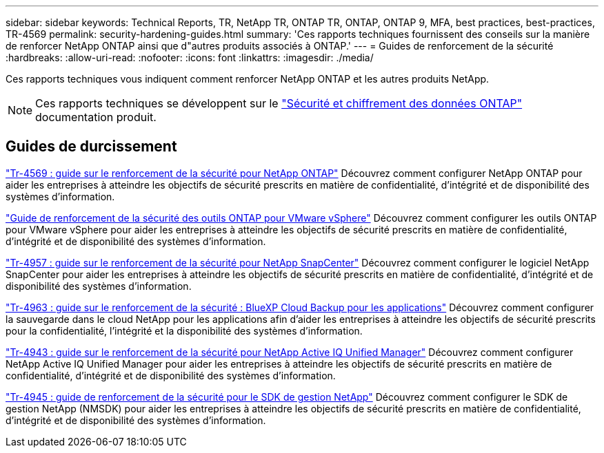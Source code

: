 ---
sidebar: sidebar 
keywords: Technical Reports, TR, NetApp TR, ONTAP TR, ONTAP, ONTAP 9, MFA, best practices, best-practices, TR-4569 
permalink: security-hardening-guides.html 
summary: 'Ces rapports techniques fournissent des conseils sur la manière de renforcer NetApp ONTAP ainsi que d"autres produits associés à ONTAP.' 
---
= Guides de renforcement de la sécurité
:hardbreaks:
:allow-uri-read: 
:nofooter: 
:icons: font
:linkattrs: 
:imagesdir: ./media/


[role="lead"]
Ces rapports techniques vous indiquent comment renforcer NetApp ONTAP et les autres produits NetApp.

[NOTE]
====
Ces rapports techniques se développent sur le link:https://docs.netapp.com/us-en/ontap/security-encryption/index.html["Sécurité et chiffrement des données ONTAP"] documentation produit.

====


== Guides de durcissement

link:https://docs.netapp.com/us-en/ontap/ontap-security-hardening/security-hardening-overview.html["Tr-4569 : guide sur le renforcement de la sécurité pour NetApp ONTAP"^] Découvrez comment configurer NetApp ONTAP pour aider les entreprises à atteindre les objectifs de sécurité prescrits en matière de confidentialité, d'intégrité et de disponibilité des systèmes d'information.

link:https://docs.netapp.com/us-en/ontap-apps-dbs/vmware/vmware-otv-hardening-overview.html["Guide de renforcement de la sécurité des outils ONTAP pour VMware vSphere"] Découvrez comment configurer les outils ONTAP pour VMware vSphere pour aider les entreprises à atteindre les objectifs de sécurité prescrits en matière de confidentialité, d'intégrité et de disponibilité des systèmes d'information.

link:https://www.netapp.com/pdf.html?item=/media/82393-tr-4957.pdf["Tr-4957 : guide sur le renforcement de la sécurité pour NetApp SnapCenter"^]
Découvrez comment configurer le logiciel NetApp SnapCenter pour aider les entreprises à atteindre les objectifs de sécurité prescrits en matière de confidentialité, d'intégrité et de disponibilité des systèmes d'information.

link:https://www.netapp.com/pdf.html?item=/media/83591-tr-4963.pdf["Tr-4963 : guide sur le renforcement de la sécurité : BlueXP Cloud Backup pour les applications"^]
Découvrez comment configurer la sauvegarde dans le cloud NetApp pour les applications afin d'aider les entreprises à atteindre les objectifs de sécurité prescrits pour la confidentialité, l'intégrité et la disponibilité des systèmes d'information.

link:https://netapp.com/pdf.html?item=/media/78654-tr-4943.pdf["Tr-4943 : guide sur le renforcement de la sécurité pour NetApp Active IQ Unified Manager"^]
Découvrez comment configurer NetApp Active IQ Unified Manager pour aider les entreprises à atteindre les objectifs de sécurité prescrits en matière de confidentialité, d'intégrité et de disponibilité des systèmes d'information.

link:https://www.netapp.com/pdf.html?item=/media/78941-tr-4945.pdf["Tr-4945 : guide de renforcement de la sécurité pour le SDK de gestion NetApp"^]
Découvrez comment configurer le SDK de gestion NetApp (NMSDK) pour aider les entreprises à atteindre les objectifs de sécurité prescrits en matière de confidentialité, d'intégrité et de disponibilité des systèmes d'information.
